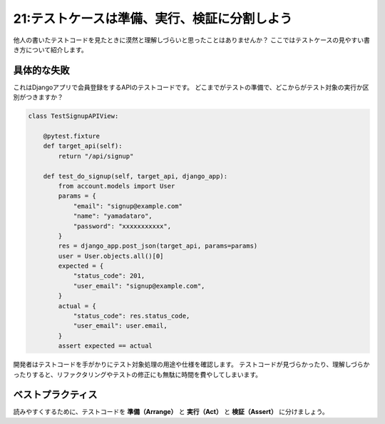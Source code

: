 =============================================
21:テストケースは準備、実行、検証に分割しよう
=============================================

他人の書いたテストコードを見たときに漠然と理解しづらいと思ったことはありませんか？　
ここではテストケースの見やすい書き方について紹介します。

.. maigo:: テストコードはゴチャっとしてるもの？

    * 後輩W：んー？
    * 先輩T：どうしたの？
    * 後輩W：自分で以前書いたテストコードを見直したいんですけど、ぱっと見どこを直していいのかわからないんですよね。
    * 先輩T：なるほどーちょっと見てみよう。
    * 後輩W：はい。
    * 先輩T：これはもう少しテストケースのコードを見やすく分けたほうがいいね。
    * 後輩W：どういうことですか？
    * 先輩T：だいたいユニットテストのテストケースでやることって、テスト対象を実行するための準備と、対象の実行、最後に検証（アサート）っていう3段階に分かれるんだよ。
      だからその3つに分けてテストケースのコードを書いておくと、あとで他の人が見てもわかりやすいってことだね。
    * 後輩W：ふむふむ。わかりました。やってみます。


具体的な失敗
==================

これはDjangoアプリで会員登録をするAPIのテストコードです。
どこまでがテストの準備で、どこからがテスト対象の実行か区別がつきますか？

.. code:: python

    class TestSignupAPIView:
    
        @pytest.fixture
        def target_api(self):
            return "/api/signup"
    
        def test_do_signup(self, target_api, django_app):
            from account.models import User
            params = {
                "email": "signup@example.com"
                "name": "yamadataro",
                "password": "xxxxxxxxxxx",
            }
            res = django_app.post_json(target_api, params=params)
            user = User.objects.all()[0]
            expected = {
                "status_code": 201,
                "user_email": "signup@example.com",
            }
            actual = {
                "status_code": res.status_code,
                "user_email": user.email,
            }
            assert expected == actual


開発者はテストコードを手がかりにテスト対象処理の用途や仕様を確認します。
テストコードが見づらかったり、理解しづらかったりすると、リファクタリングやテストの修正にも無駄に時間を費やしてしまいます。

ベストプラクティス
==================

読みやすくするために、テストコードを **準備（Arrange）** と **実行（Act）** と  **検証（Assert）**  に分けましょう。

.. omission::

.. index:: Arrange Act Assertパターン

.. column:: Arrange Act Assertパターン

    ここで紹介したテクニックは、Arrange Act Assertパターンとして知られています。
    興味のある人はぜひ原文を読んでみてください。

    * Arrange Act Assert http://wiki.c2.com/?ArrangeActAssert